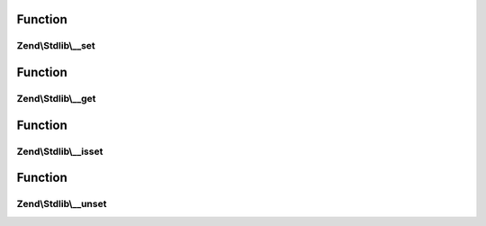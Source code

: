 .. Stdlib/ParameterObjectInterface.php generated using docpx on 01/30/13 03:02pm


Function
********

Zend\\Stdlib\\__set
===================

.. function:: Zend\Stdlib\__set()


    @param string $key

    :param mixed: 

    :rtype: void 



Function
********

Zend\\Stdlib\\__get
===================

.. function:: Zend\Stdlib\__get()


    @param string $key

    :rtype: mixed 



Function
********

Zend\\Stdlib\\__isset
=====================

.. function:: Zend\Stdlib\__isset()


    @param string $key

    :rtype: bool 



Function
********

Zend\\Stdlib\\__unset
=====================

.. function:: Zend\Stdlib\__unset()


    @param string $key

    :rtype: void 




